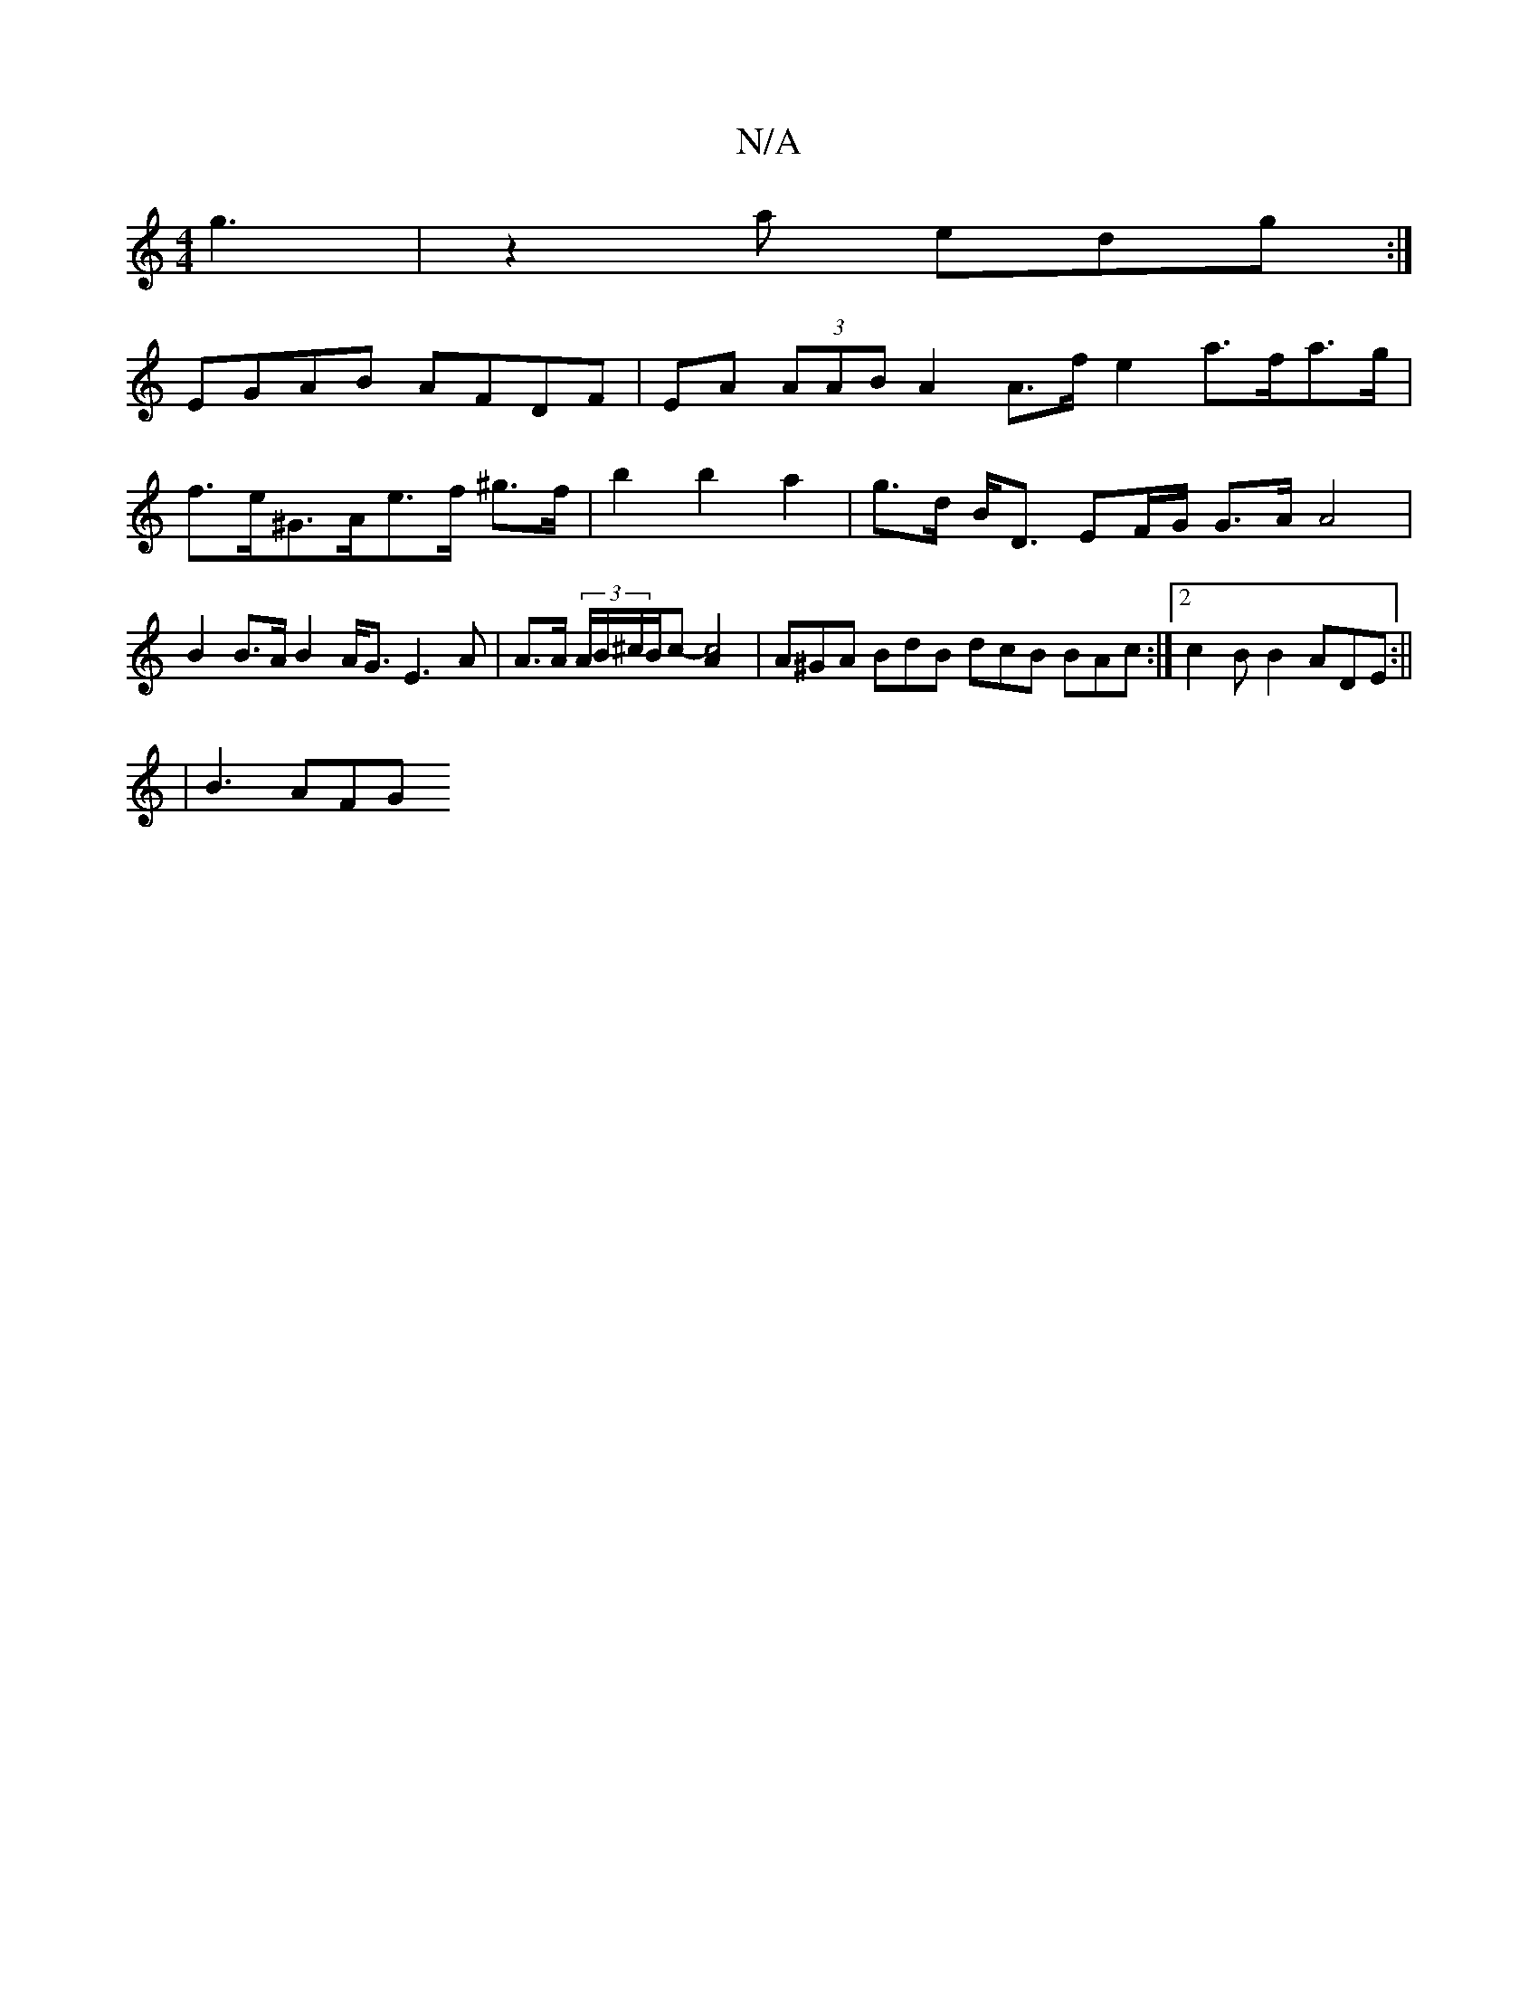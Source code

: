 X:1
T:N/A
M:4/4
R:N/A
K:Cmajor
3 g3|z2 a edg :|
EGAB AFDF | EA (3AAB A2 A>f e2 a>fa>g|
f>e^G>Ae>f ^g>f | b2 b2 a2 | g>d B<D EF/G/ G>A A4| B2 B>A B2 A<G E3 A | A>A (3A/B/^c/2B/2c- [c4A2] |A^GA BdB dcB BAc :|[2 c2B B2 ADE :||
|B3 AFG